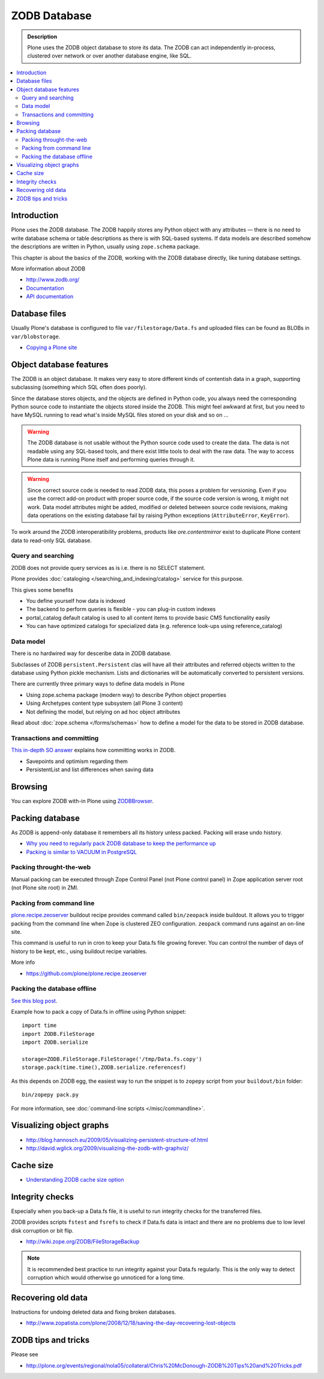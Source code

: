 =============
ZODB Database
=============

.. admonition:: Description

    Plone uses the ZODB object database to store its data.  The ZODB can act
    independently in-process, clustered over network or over another database
    engine, like SQL.

.. contents:: :local:

Introduction
============

Plone uses the ZODB database.  The ZODB happily stores any Python object with
any attributes |---| there is no need to write database schema or table
descriptions as there is
with SQL-based systems. If data models are described somehow
the descriptions are written in Python, usually using
``zope.schema`` package.

This chapter is about the basics of the ZODB, working with the ZODB database
directly, like tuning database settings.

More information about ZODB

* http://www.zodb.org/

* `Documentation <http://www.zodb.org/zodbbook/>`_

* `API documentation <http://zodb.readthedocs.org/en/latest/api.html>`_

Database files
===============

Usually Plone's database is configured to file ``var/filestorage/Data.fs``
and uploaded files can be found as BLOBs in ``var/blobstorage``.

* `Copying a Plone site <http://plone.org/documentation/kb/copying-a-plone-site>`_

Object database features
===========================

The ZODB is an object database.  It makes very easy to store different kinds of
contentish data in a graph, supporting subclassing (something which SQL often
does poorly).

Since the database stores objects, and the objects are defined in Python code,
you always need the corresponding Python source code to instantiate the objects
stored inside the ZODB.  This might feel awkward at first, but you need to have
MySQL running to read what's inside MySQL files stored on your disk and so on ...

.. warning::

    The ZODB database is not usable without the Python source code used to
    create the data. The data is not readable using any SQL-based tools, and
    there exist little tools to deal with the raw data. The way to access Plone
    data is running Plone itself and performing queries through it.

.. warning::

    Since correct source code is needed to read ZODB data, this poses a problem
    for versioning. Even if you use the correct add-on product with proper
    source code, if the source code version is wrong, it might not work.  Data
    model attributes might be added, modified or deleted between source code
    revisions, making data operations on the existing database fail by raising
    Python exceptions (``AttributeError``, ``KeyError``).

To work around the ZODB interoperatibility problems, products like
*ore.contentmirror* exist to duplicate Plone content data to read-only SQL
database.

Query and searching
--------------------

ZODB does not provide query services as is
i.e. there is no SELECT statement.

Plone provides :doc:`cataloging </searching_and_indexing/catalog>`
service for this purpose.

This gives some benefits

* You define yourself how data is indexed

* The backend to perform queries is flexible - you
  can plug-in custom indexes

* portal_catalog default catalog is used to all content items
  to provide basic CMS functionality easily

* You can have optimized catalogs for specialized data (e.g. reference look-ups
  using reference_catalog)

Data model
------------

There is no hardwired way for desceribe
data in ZODB database.

Subclasses of ZODB ``persistent.Persistent``
clas will have all their attributes and referred objects
written to the database using Python pickle mechanism.
Lists and dictionaries will be automatically
converted to persistent versions.

There are currently three primary ways to define data models in Plone

* Using zope.schema package (modern way) to describe Python object properties

* Using Archetypes content type subsystem (all Plone 3 content)

* Not defining the model, but relying on ad hoc object attributes

Read about :doc:`zope.schema </forms/schemas>`
how to define a model for the data to be stored
in ZODB database.

Transactions and committing
--------------------------------------

`This in-depth SO answer <http://stackoverflow.com/questions/11254384/when-to-commit-data-in-zodb/>`_
explains how committing works in ZODB.

* Savepoints and optimism regarding them

* PersistentList and list differences when saving data


Browsing
========

You can explore ZODB with-in Plone using `ZODBBrowser <http://plone.org/products/zodbbrowser>`_.

Packing database
=====================

As ZODB is append-only database it remembers all its history unless packed. Packing will erase undo history.

* `Why you need to regularly pack ZODB database to keep the performance up <http://www.sixfeetup.com/blog/optimize-your-plone-development-by-packing-the-zodb>`_

* `Packing is similar to VACUUM in PostgreSQL <http://stackoverflow.com/questions/11254384/when-to-commit-data-in-zodb/>`_

Packing throught-the-web
----------------------------

Manual packing can be executed through Zope Control Panel (not Plone control panel)
in Zope application server root (not Plone site root) in ZMI.

Packing from command line
----------------------------

`plone.recipe.zeoserver <https://github.com/plone/plone.recipe.zeoserver/>`_ buildout recipe provides command called ``bin/zeopack``
inside buildout.
It allows you to trigger packing from the command line when Zope is clustered ZEO configuration.
``zeopack`` command runs against an on-line site.

This command is useful to run in cron to keep your Data.fs file growing forever.
You can control the number of days of history to be kept, etc., using buildout recipe variables.

More info

* https://github.com/plone/plone.recipe.zeoserver

Packing the database offline
----------------------------

`See this blog post <http://blog.twinapex.fi/2009/09/01/packing-and-copying-data-fs-from-production-server-for-local-development/>`_.

Example how to pack a copy of Data.fs in offline using Python snippet::

    import time
    import ZODB.FileStorage
    import ZODB.serialize

    storage=ZODB.FileStorage.FileStorage('/tmp/Data.fs.copy')
    storage.pack(time.time(),ZODB.serialize.referencesf)

As this depends on ZODB egg, the easiest way to run the snippet is to ``zopepy``
script from your ``buildout/bin`` folder::

    bin/zopepy pack.py

For more information, see :doc:`command-line scripts </misc/commandline>`.

Visualizing object graphs
====================================

* http://blog.hannosch.eu/2009/05/visualizing-persistent-structure-of.html

* http://david.wglick.org/2009/visualizing-the-zodb-with-graphviz/

Cache size
===========

* `Understanding ZODB cache size option <https://mail.zope.org/pipermail/zodb-dev/2010-March/013199.html>`_

Integrity checks
=================

Especially when you back-up a Data.fs file, it is useful to run integrity checks for the transferred files.

ZODB provides scripts ``fstest`` and ``fsrefs`` to check if Data.fs data is intact
and there are no problems due to low level disk corruption or bit flip.

* http://wiki.zope.org/ZODB/FileStorageBackup

.. note ::

        It is recommended best practice to run integrity against your Data.fs regularly.
        This is the only way to detect corruption which would otherwise go unnoticed
        for a long time.

Recovering old data
======================

Instructions for undoing deleted data and fixing broken databases.

* http://www.zopatista.com/plone/2008/12/18/saving-the-day-recovering-lost-objects

ZODB tips and tricks
====================

Please see

* http://plone.org/events/regional/nola05/collateral/Chris%20McDonough-ZODB%20Tips%20and%20Tricks.pdf

.. |---| unicode:: U+02014 .. em dash
